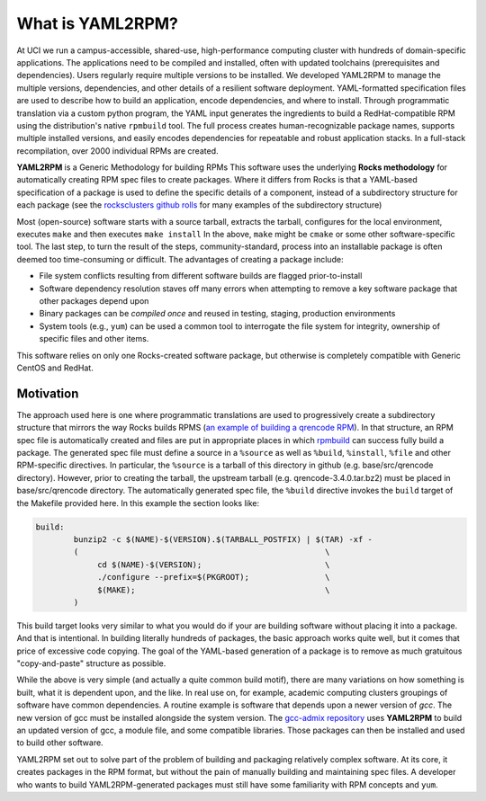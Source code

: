 .. _what_is_uaml2rpm:

What is YAML2RPM?
=================

At UCI we run a campus-accessible, shared-use, high-performance computing cluster with hundreds of domain-specific applications.
The applications need to be compiled and installed, often with updated toolchains (prerequisites and dependencies). Users 
regularly require multiple versions to be installed.  We developed YAML2RPM to manage the multiple versions, dependencies, and
other details of a resilient software deployment. YAML-formatted specification files are used to describe how to build an 
application, encode dependencies, and where to install. Through programmatic translation via a custom python program, the 
YAML input generates the ingredients to build a RedHat-compatible RPM using the distribution's native ``rpmbuild`` tool. The full
process creates human-recognizable package names, supports multiple installed versions, and easily encodes dependencies for
repeatable and robust application stacks.  In a full-stack recompilation, over 2000 individual RPMs are created.

**YAML2RPM** is a Generic Methodology for building RPMs
This software uses the underlying **Rocks methodology** for automatically creating RPM spec
files to create packages.  Where it differs from Rocks is that a
YAML-based specification of a package is used to define the specific details of a
component, instead of a subdirectory structure for each package 
(see the `rocksclusters github rolls <https://github.com/rocksclusters/>`_ for many examples of the subdirectory structure)

Most (open-source) software starts with a source tarball, extracts the tarball, 
configures for the local environment,  executes ``make`` and then executes ``make install``
In the above, ``make`` might be ``cmake`` or some other software-specific tool. The last step,
to turn the result of the steps, community-standard, process into an installable package
is often deemed too time-consuming or difficult. The advantages of creating a package include:

- File system conflicts resulting from different software builds are flagged prior-to-install
- Software dependency resolution staves off many errors when attempting to remove
  a key software package that other packages depend upon
- Binary packages can be *compiled once* and reused in testing, staging, production environments
- System tools (e.g., ``yum``) can be used a common tool to interrogate the file system for
  integrity, ownership of specific files and other items.

This software relies on only one Rocks-created software package, but otherwise is completely compatible with Generic CentOS and RedHat. 

Motivation
------------
The approach used here is one where programmatic translations are used to progressively create a subdirectory structure that mirrors
the way Rocks builds RPMS (`an example of building a qrencode RPM <https://github.com/rocksclusters/base/blob/master/src/qrencode/>`_).
In that structure, an RPM spec file is automatically created and files are put in appropriate 
places in which `rpmbuild <https://linux.die.net/man/8/rpmbuild/>`_ can success fully build a package.  
The generated spec file must define a source in a ``%source`` as well as ``%build``, ``%install``, ``%file`` 
and other RPM-specific directives.  In particular, the ``%source`` is a tarball of this directory in github
(e.g. base/src/qrencode directory). However, prior to creating the tarball, the upstream tarball 
(e.g. qrencode-3.4.0.tar.bz2) must be placed in base/src/qrencode directory.  The automatically generated spec file,
the ``%build`` directive invokes the ``build`` target of the Makefile provided here. In this example the section looks like:

.. code-block:: make

   build:
	   bunzip2 -c $(NAME)-$(VERSION).$(TARBALL_POSTFIX) | $(TAR) -xf -
	   ( 							\
		cd $(NAME)-$(VERSION);				\
		./configure --prefix=$(PKGROOT); 		\
		$(MAKE);					\
	   )

This build target looks very similar to what you would do if your are building software without placing it into a package.
And that is intentional.  In building literally hundreds of packages, the basic approach works quite well, but it comes
that price of excessive code copying. The goal of the YAML-based generation of a package is to remove as much 
gratuitous "copy-and-paste" structure as possible.  

While the above is very simple (and actually a quite common build motif), there are many variations on how 
something is built, what it is dependent upon, and the like. In real use on, for example,
academic computing clusters groupings of software have common dependencies.  A routine example is software that depends 
upon a newer version of *gcc*. The new version of gcc must be installed alongside the system version. 
The `gcc-admix repository <https://github.com/RCIC-UCI-Public/gcc-admix/>`_ uses **YAML2RPM** to build an
updated version of gcc, a module file, and some compatible libraries.  Those packages can then be installed
and used to build other software.  

YAML2RPM set out to solve part of the problem of building and packaging relatively complex software.  At its core, 
it creates packages in the RPM format, but without the pain of manually building  and maintaining spec files.
A developer who wants to build YAML2RPM-generated packages must still have some familiarity with RPM concepts and ``yum``. 

